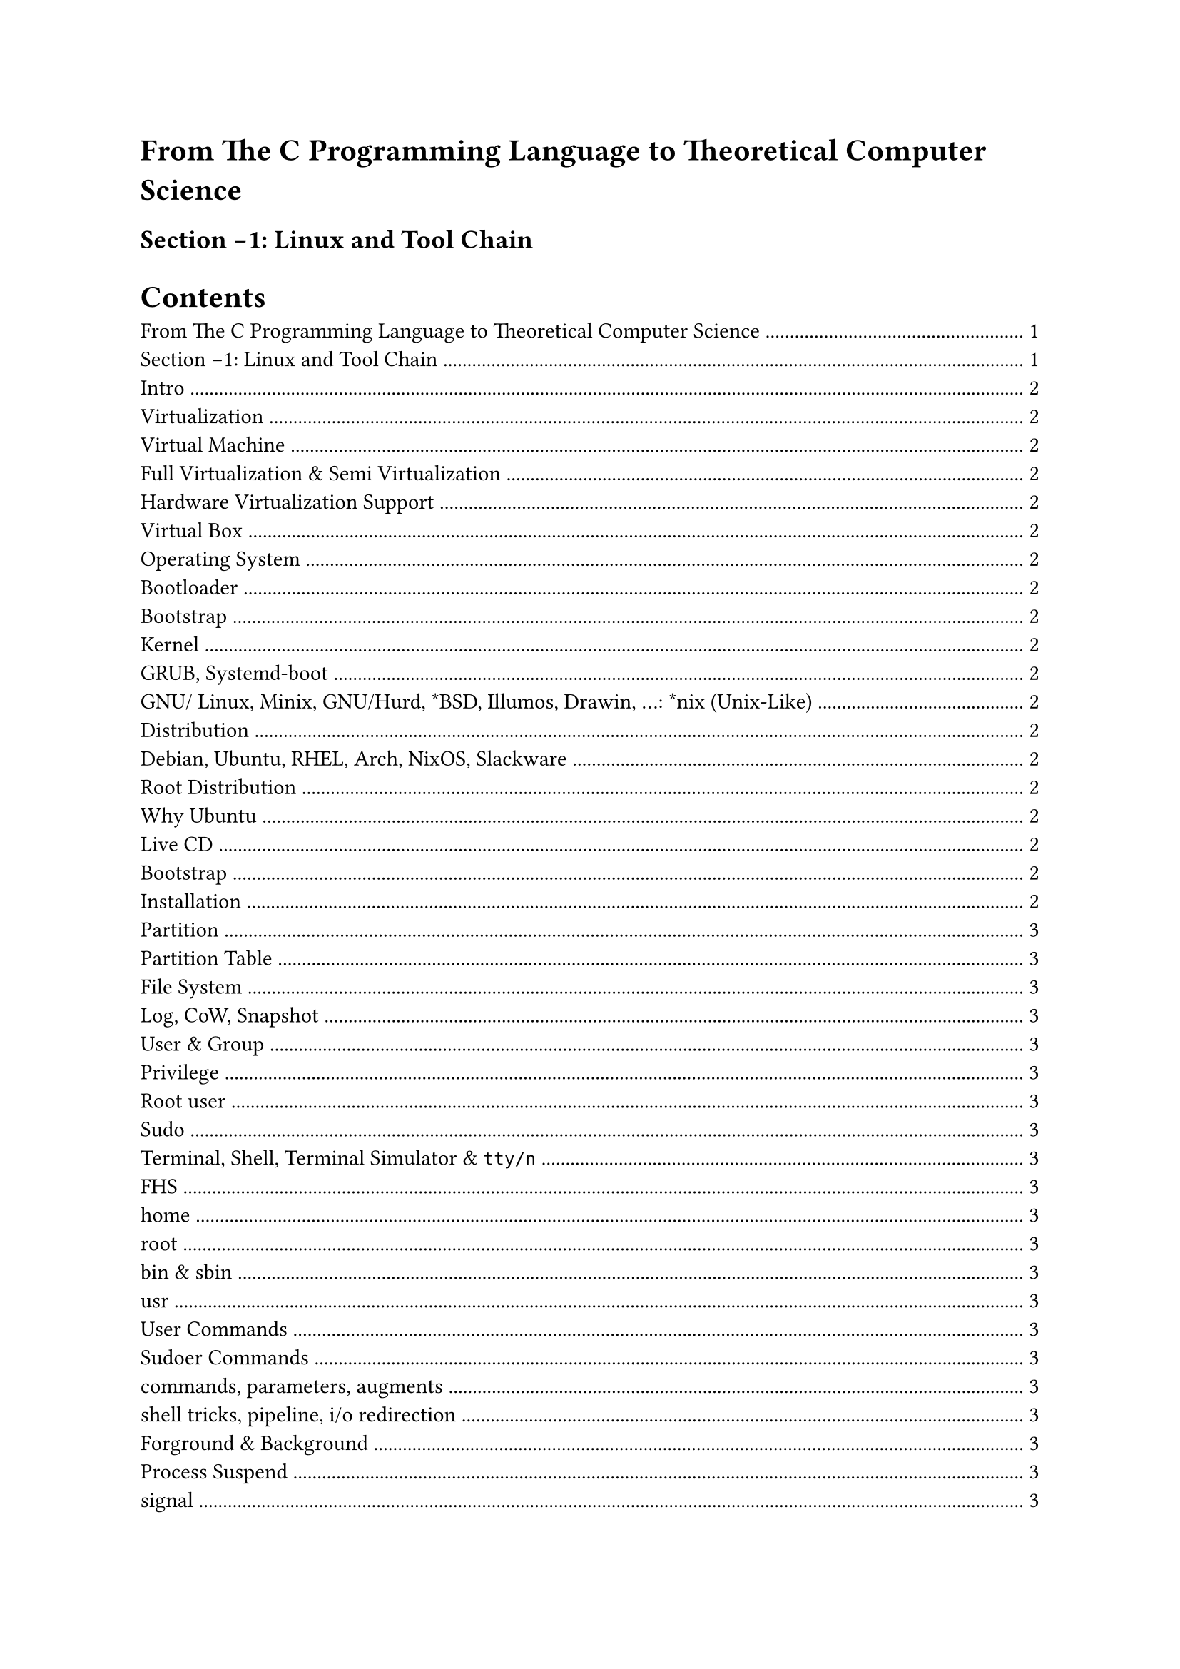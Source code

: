 = From The C Programming Language to Theoretical Computer Science

== Section -1: Linux and Tool Chain

#outline()

== Intro

== Virtualization

=== Virtual Machine

=== Full Virtualization & Semi Virtualization

Full Virtualization:

全虚拟化通过软件模拟硬件的架构, 和运行, 效率低

+ qemu
+ bochs

Semi Virtualization:

半虚拟化有硬件提供辅助, 虚拟化运行的指令可以直接发到硬件, 由硬件直接运行, 需要硬件支持, 并且无法跨硬件平台模拟

+ KVM
+ ZEN

=== Hardware Virtualization Support

=== Virtual Box

== Operating System

=== Bootloader

=== Bootstrap

=== Kernel

=== GRUB, Systemd-boot

== GNU/ Linux, Minix, GNU/Hurd, \*BSD, Illumos, Drawin, ...: \*nix (Unix-Like)

=== Distribution

=== Debian, Ubuntu, RHEL, Arch, NixOS, Slackware

=== Root Distribution

=== Why Ubuntu

=== Live CD

=== Bootstrap

=== Installation

=== Partition

=== Partition Table

=== File System

=== Log, CoW, Snapshot

=== User & Group

=== Privilege

=== Root user

=== Sudo

=== Terminal, Shell, Terminal Simulator & `tty/n`

=== FHS

=== home

=== root

=== bin & sbin

=== usr

=== User Commands

=== Sudoer Commands

=== commands, parameters, augments

=== shell tricks, pipeline, i/o redirection

=== Forground & Background

=== Process Suspend

=== signal

=== Terminal Reuse

=== Aliasing

=== SSH

=== Shell substitution

=== Command line Editor

=== Version Control

=== Build System

